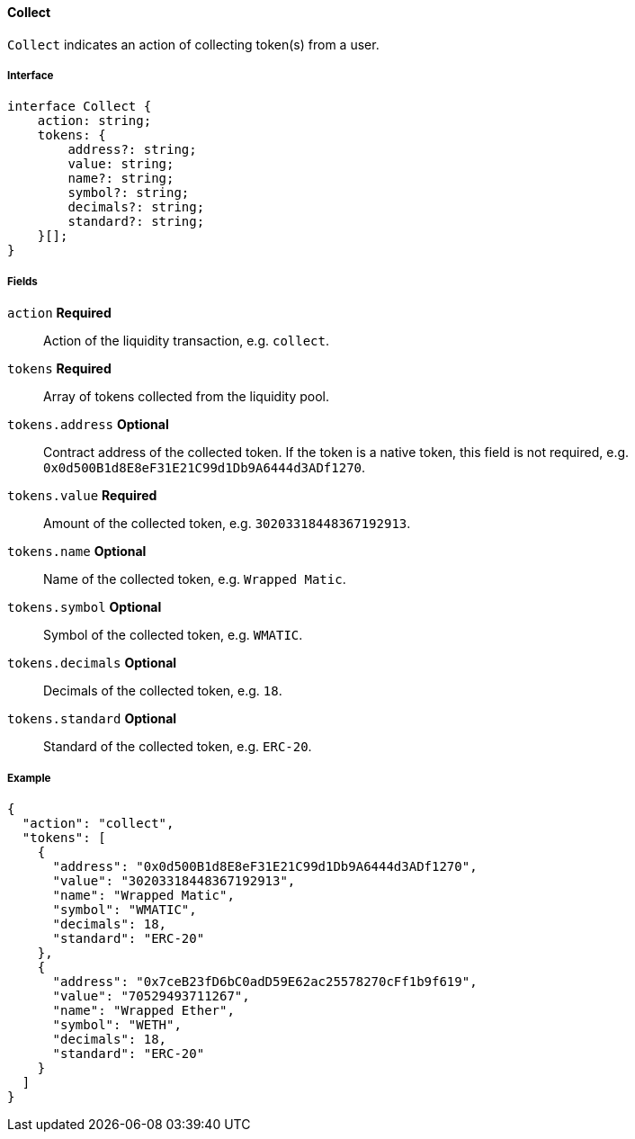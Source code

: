 ==== Collect

`Collect` indicates an action of collecting token(s) from a user.

===== Interface

[,typescript]
----
interface Collect {
    action: string;
    tokens: {
        address?: string;
        value: string;
        name?: string;
        symbol?: string;
        decimals?: string;
        standard?: string;
    }[];
}
----

===== Fields

`action` *Required*:: Action of the liquidity transaction, e.g. `collect`.
`tokens` *Required*:: Array of tokens collected from the liquidity pool.
`tokens.address` *Optional*:: Contract address of the collected token.
If the token is a native token, this field is not required, e.g. `0x0d500B1d8E8eF31E21C99d1Db9A6444d3ADf1270`.
`tokens.value` *Required*:: Amount of the collected token, e.g. `30203318448367192913`.
`tokens.name` *Optional*:: Name of the collected token, e.g. `Wrapped Matic`.
`tokens.symbol` *Optional*:: Symbol of the collected token, e.g. `WMATIC`.
`tokens.decimals` *Optional*:: Decimals of the collected token, e.g. `18`.
`tokens.standard` *Optional*:: Standard of the collected token, e.g. `ERC-20`.

===== Example

[,json]
----
{
  "action": "collect",
  "tokens": [
    {
      "address": "0x0d500B1d8E8eF31E21C99d1Db9A6444d3ADf1270",
      "value": "30203318448367192913",
      "name": "Wrapped Matic",
      "symbol": "WMATIC",
      "decimals": 18,
      "standard": "ERC-20"
    },
    {
      "address": "0x7ceB23fD6bC0adD59E62ac25578270cFf1b9f619",
      "value": "70529493711267",
      "name": "Wrapped Ether",
      "symbol": "WETH",
      "decimals": 18,
      "standard": "ERC-20"
    }
  ]
}
----
